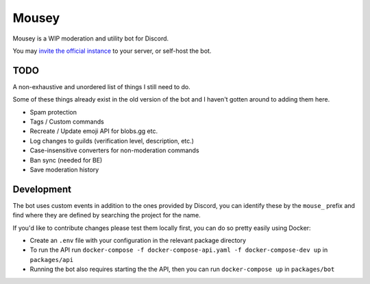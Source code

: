 ======
Mousey
======

Mousey is a WIP moderation and utility bot for Discord.

You may `invite the official instance <https://mousey.app/invite>`_ to your server, or self-host the bot.

TODO
----

A non-exhaustive and unordered list of things I still need to do.

Some of these things already exist in the old version of the bot and I haven't gotten around to adding them here.

- Spam protection
- Tags / Custom commands
- Recreate / Update emoji API for blobs.gg etc.
- Log changes to guilds (verification level, description, etc.)
- Case-insensitive converters for non-moderation commands
- Ban sync (needed for BE)
- Save moderation history

Development
-----------

The bot uses custom events in addition to the ones provided by Discord, you can identify these
by the ``mouse_`` prefix and find where they are defined by searching the project for the name.

If you'd like to contribute changes please test them locally first, you can do so pretty easily using Docker:

- Create an ``.env`` file with your configuration in the relevant package directory
- To run the API run ``docker-compose -f docker-compose-api.yaml -f docker-compose-dev up`` in ``packages/api``
- Running the bot also requires starting the the API, then you can run ``docker-compose up`` in ``packages/bot``
